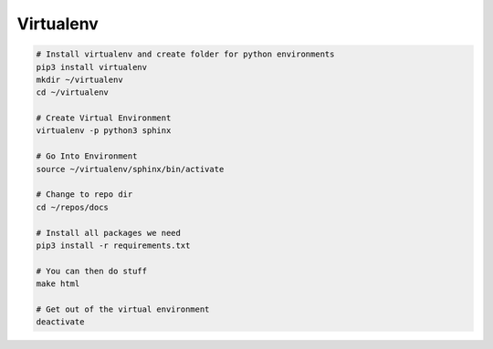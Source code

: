 Virtualenv
==========

.. code-block:: bash

  # Install virtualenv and create folder for python environments
  pip3 install virtualenv
  mkdir ~/virtualenv
  cd ~/virtualenv

  # Create Virtual Environment
  virtualenv -p python3 sphinx

  # Go Into Environment
  source ~/virtualenv/sphinx/bin/activate

  # Change to repo dir
  cd ~/repos/docs

  # Install all packages we need
  pip3 install -r requirements.txt

  # You can then do stuff
  make html

  # Get out of the virtual environment
  deactivate
